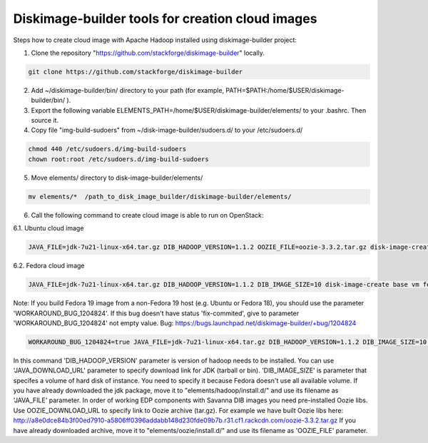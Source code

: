 Diskimage-builder tools for creation cloud images
=================================================

Steps how to create cloud image with Apache Hadoop installed using diskimage-builder project:

1. Clone the repository "https://github.com/stackforge/diskimage-builder" locally.

.. sourcecode:: bash

    git clone https://github.com/stackforge/diskimage-builder

2. Add ~/diskimage-builder/bin/ directory to your path (for example, PATH=$PATH:/home/$USER/diskimage-builder/bin/ ).

3. Export the following variable ELEMENTS_PATH=/home/$USER/diskimage-builder/elements/ to your .bashrc. Then source it.

4. Copy file "img-build-sudoers" from ~/disk-image-builder/sudoers.d/ to your /etc/sudoers.d/

.. sourcecode:: bash

    chmod 440 /etc/sudoers.d/img-build-sudoers
    chown root:root /etc/sudoers.d/img-build-sudoers

5. Move elements/ directory to disk-image-builder/elements/

.. sourcecode:: bash

    mv elements/*  /path_to_disk_image_builder/diskimage-builder/elements/

6. Call the following command to create cloud image is able to run on OpenStack:

6.1. Ubuntu cloud image

.. sourcecode:: bash

    JAVA_FILE=jdk-7u21-linux-x64.tar.gz DIB_HADOOP_VERSION=1.1.2 OOZIE_FILE=oozie-3.3.2.tar.gz disk-image-create base vm hadoop oozie ubuntu root-passwd -o hadoop_1_1_2

6.2. Fedora cloud image

.. sourcecode:: bash

    JAVA_FILE=jdk-7u21-linux-x64.tar.gz DIB_HADOOP_VERSION=1.1.2 DIB_IMAGE_SIZE=10 disk-image-create base vm fedora hadoop root-passwd -o fedora_hadoop_1_1_2

Note: If you build Fedora 19 image from a non-Fedora 19 host (e.g. Ubuntu or Fedora 18), you should use the parameter 'WORKAROUND_BUG_1204824'. If this bug doesn't have status 'fix-commited', give to parameter 'WORKAROUND_BUG_1204824' not empty value.
Bug: https://bugs.launchpad.net/diskimage-builder/+bug/1204824

.. sourcecode:: bash

    WORKAROUND_BUG_1204824=true JAVA_FILE=jdk-7u21-linux-x64.tar.gz DIB_HADOOP_VERSION=1.1.2 DIB_IMAGE_SIZE=10 disk-image-create base vm fedora hadoop root-passwd -o fedora_hadoop_1_1_2

In this command 'DIB_HADOOP_VERSION' parameter is version of hadoop needs to be installed.
You can use 'JAVA_DOWNLOAD_URL' parameter to specify download link for JDK (tarball or bin).
'DIB_IMAGE_SIZE' is parameter that specifes a volume of hard disk of instance. You need to specify it because Fedora doesn't use all available volume.
If you have already downloaded the jdk package, move it to "elements/hadoop/install.d/" and use its filename as 'JAVA_FILE' parameter.
In order of working EDP components with Savanna DIB images you need pre-installed Oozie libs.
Use OOZIE_DOWNLOAD_URL to specify link to Oozie archive (tar.gz). For example we have built Oozie libs here:
http://a8e0dce84b3f00ed7910-a5806ff0396addabb148d230fde09b7b.r31.cf1.rackcdn.com/oozie-3.3.2.tar.gz
If you have already downloaded archive, move it to "elements/oozie/install.d/" and use its filename as 'OOZIE_FILE' parameter.
